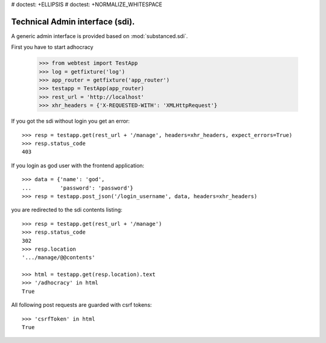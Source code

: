 # doctest: +ELLIPSIS
# doctest: +NORMALIZE_WHITESPACE

Technical Admin interface (sdi).
================================

A generic admin interface is provided based on :mod:`substanced.sdi`.

First you have to start adhocracy

    >>> from webtest import TestApp
    >>> log = getfixture('log')
    >>> app_router = getfixture('app_router')
    >>> testapp = TestApp(app_router)
    >>> rest_url = 'http://localhost'
    >>> xhr_headers = {'X-REQUESTED-WITH': 'XMLHttpRequest'}

If you got the sdi without login you get an error::

    >>> resp = testapp.get(rest_url + '/manage', headers=xhr_headers, expect_errors=True)
    >>> resp.status_code
    403

If you login as god user with the frontend application::

    >>> data = {'name': 'god',
    ...         'password': 'password'}
    >>> resp = testapp.post_json('/login_username', data, headers=xhr_headers)

you are redirected to the sdi contents listing::

    >>> resp = testapp.get(rest_url + '/manage')
    >>> resp.status_code
    302
    >>> resp.location
    '.../manage/@@contents'

    >>> html = testapp.get(resp.location).text
    >>> '/adhocracy' in html
    True

All following post requests are guarded with csrf tokens::

    >>> 'csrfToken' in html
    True
